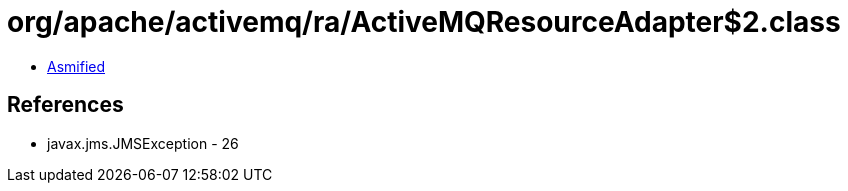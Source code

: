 = org/apache/activemq/ra/ActiveMQResourceAdapter$2.class

 - link:ActiveMQResourceAdapter$2-asmified.java[Asmified]

== References

 - javax.jms.JMSException - 26
